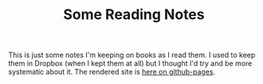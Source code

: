 #+TITLE: Some Reading Notes

This is just some notes I'm keeping on books as I read them. I used to keep them in Dropbox (when I kept them at all) but I thought I'd try and be more systematic about it. The rendered site is [[https://necromuralist.github.io/reading-list/][here on github-pages]].
